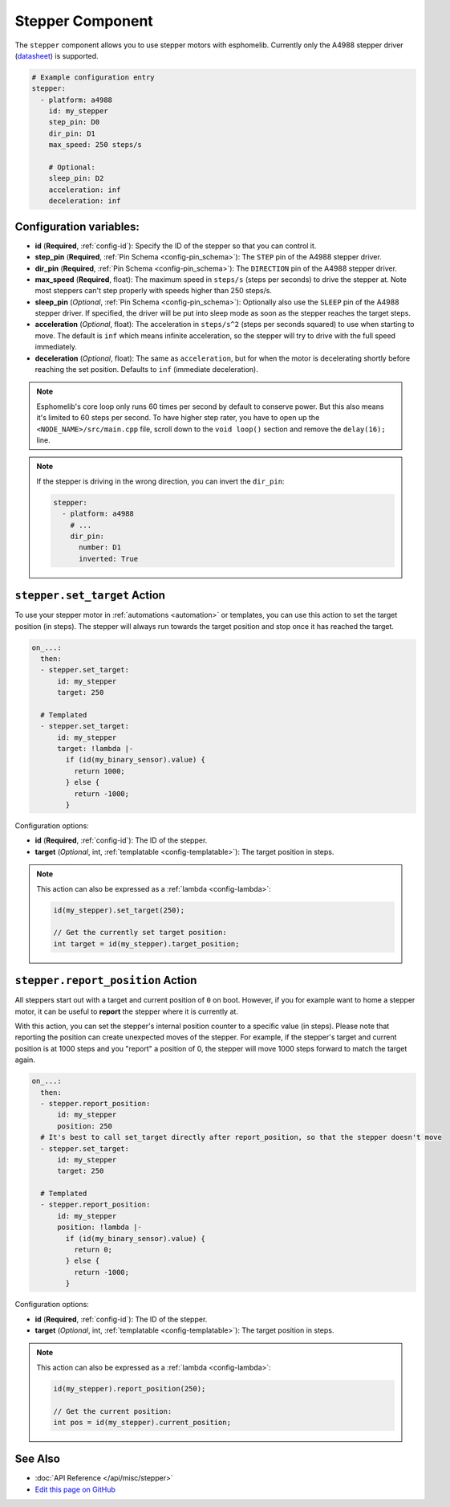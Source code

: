 Stepper Component
=================

The ``stepper`` component allows you to use stepper motors with esphomelib.
Currently only the A4988 stepper driver
(`datasheet <https://www.pololu.com/file/0J450/a4988_DMOS_microstepping_driver_with_translator.pdf>`__)
is supported.

.. code:: yaml

    # Example configuration entry
    stepper:
      - platform: a4988
        id: my_stepper
        step_pin: D0
        dir_pin: D1
        max_speed: 250 steps/s

        # Optional:
        sleep_pin: D2
        acceleration: inf
        deceleration: inf


Configuration variables:
------------------------

- **id** (**Required**, :ref:`config-id`): Specify the ID of the stepper so that you can control it.
- **step_pin** (**Required**, :ref:`Pin Schema <config-pin_schema>`): The ``STEP`` pin of the A4988
  stepper driver.
- **dir_pin** (**Required**, :ref:`Pin Schema <config-pin_schema>`): The ``DIRECTION`` pin of the A4988
  stepper driver.
- **max_speed** (**Required**, float): The maximum speed in ``steps/s`` (steps per seconds) to drive the
  stepper at. Note most steppers can't step properly with speeds higher than 250 steps/s.
- **sleep_pin** (*Optional*, :ref:`Pin Schema <config-pin_schema>`): Optionally also use the ``SLEEP`` pin
  of the A4988 stepper driver. If specified, the driver will be put into sleep mode as soon as the stepper
  reaches the target steps.
- **acceleration** (*Optional*, float): The acceleration in ``steps/s^2`` (steps per seconds squared)
  to use when starting to move. The default is ``inf`` which means infinite acceleration, so the
  stepper will try to drive with the full speed immediately.
- **deceleration** (*Optional*, float): The same as ``acceleration``, but for when the motor is decelerating
  shortly before reaching the set position. Defaults to ``inf`` (immediate deceleration).


.. note::

    Esphomelib's core loop only runs 60 times per second by default to conserve power. But this also means it's limited
    to 60 steps per second. To have higher step rater, you have to open up the ``<NODE_NAME>/src/main.cpp`` file,
    scroll down to the ``void loop()`` section and remove the ``delay(16);`` line.

.. note::

    If the stepper is driving in the wrong direction, you can invert the ``dir_pin``:

    .. code:: yaml

        stepper:
          - platform: a4988
            # ...
            dir_pin:
              number: D1
              inverted: True


.. _stepper-set_target_action:

``stepper.set_target`` Action
-----------------------------

To use your stepper motor in :ref:`automations <automation>` or templates, you can use this action to set the target
position (in steps). The stepper will always run towards the target position and stop once it has reached the target.

.. code:: yaml

    on_...:
      then:
      - stepper.set_target:
          id: my_stepper
          target: 250

      # Templated
      - stepper.set_target:
          id: my_stepper
          target: !lambda |-
            if (id(my_binary_sensor).value) {
              return 1000;
            } else {
              return -1000;
            }

Configuration options:

- **id** (**Required**, :ref:`config-id`): The ID of the stepper.
- **target** (*Optional*, int, :ref:`templatable <config-templatable>`): The target position in steps.

.. note::

    This action can also be expressed as a :ref:`lambda <config-lambda>`:

    .. code:: cpp

        id(my_stepper).set_target(250);

        // Get the currently set target position:
        int target = id(my_stepper).target_position;

.. _stepper-report_position_action:

``stepper.report_position`` Action
----------------------------------

All steppers start out with a target and current position of ``0`` on boot. However, if you for example want to home
a stepper motor, it can be useful to **report** the stepper where it is currently at.

With this action, you can set the stepper's internal position counter to a specific value (in steps). Please note
that reporting the position can create unexpected moves of the stepper. For example, if the stepper's target and
current position is at 1000 steps and you "report" a position of 0, the stepper will move 1000 steps forward to match
the target again.

.. code:: yaml

    on_...:
      then:
      - stepper.report_position:
          id: my_stepper
          position: 250
      # It's best to call set_target directly after report_position, so that the stepper doesn't move
      - stepper.set_target:
          id: my_stepper
          target: 250

      # Templated
      - stepper.report_position:
          id: my_stepper
          position: !lambda |-
            if (id(my_binary_sensor).value) {
              return 0;
            } else {
              return -1000;
            }

Configuration options:

- **id** (**Required**, :ref:`config-id`): The ID of the stepper.
- **target** (*Optional*, int, :ref:`templatable <config-templatable>`): The target position in steps.

.. note::

    This action can also be expressed as a :ref:`lambda <config-lambda>`:

    .. code:: cpp

        id(my_stepper).report_position(250);

        // Get the current position:
        int pos = id(my_stepper).current_position;

See Also
--------

- :doc:`API Reference </api/misc/stepper>`
- `Edit this page on GitHub <https://github.com/OttoWinter/esphomedocs/blob/current/esphomeyaml/components/stepper.rst>`__

.. disqus::

